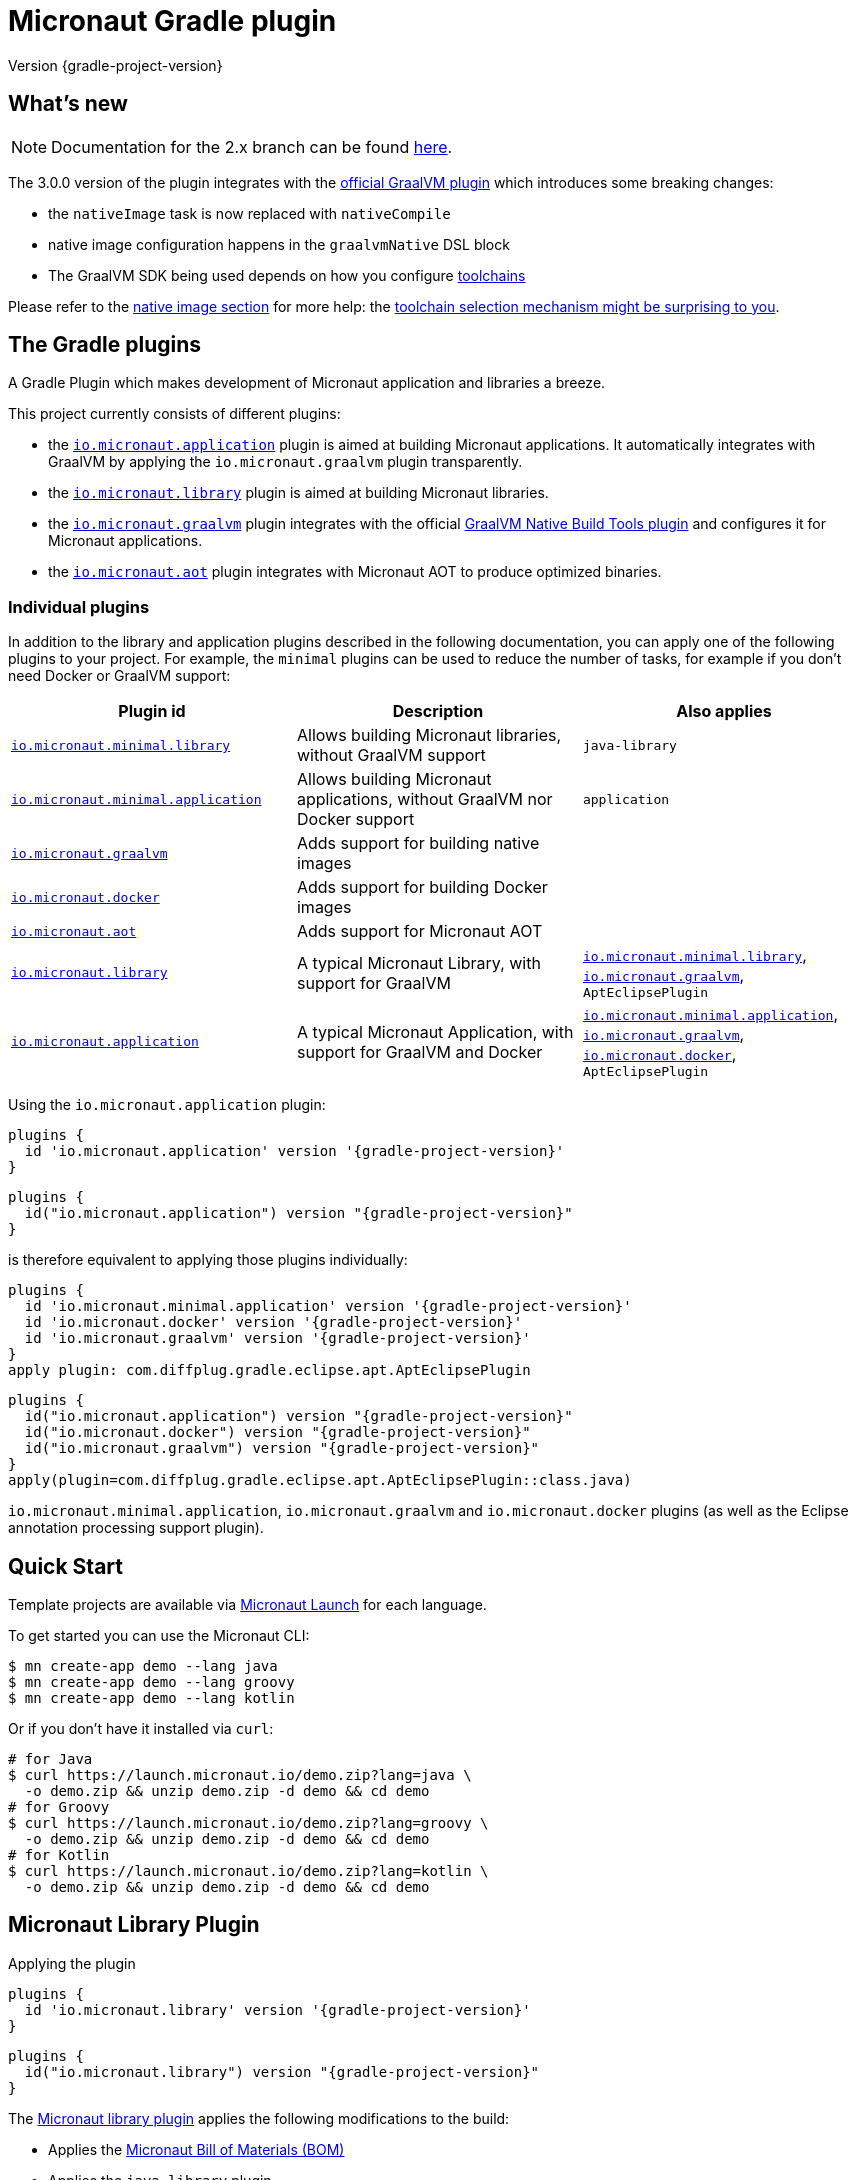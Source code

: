 = Micronaut Gradle plugin
:native-build-tools-version: 0.9.10
:kotlin-version: 1.5.30
:micronaut-version: 3.1.1
:gradle-version: 7.2
:shadow-version: 7.0.0
:native-gradle-plugin: https://graalvm.github.io/native-build-tools/{native-build-tools-version}/gradle-plugin.html
:gradle-docs: https://docs.gradle.org/{gradle-version}/userguide
:gradle-toolchains: {gradle-docs}/toolchains.html
:default-docker-image: openjdk:17-alpine
:docker-plugin: https://github.com/bmuschko/gradle-docker-plugin
:aws-docs: https://micronaut-projects.github.io/micronaut-aws/latest/guide/index.html#customRuntimes

Version {gradle-project-version}

== What's new

NOTE: Documentation for the 2.x branch can be found https://github.com/micronaut-projects/micronaut-gradle-plugin/tree/2.0.x#readme[here].

The 3.0.0 version of the plugin integrates with the {native-gradle-plugin}[official GraalVM plugin] which introduces some breaking changes:

    - the `nativeImage` task is now replaced with `nativeCompile`
    - native image configuration happens in the `graalvmNative` DSL block
    - The GraalVM SDK being used depends on how you configure {gradle-toolchains}[toolchains]

Please refer to the <<native-image, native image section>> for more help: the <<toolchain-behavior,toolchain selection mechanism might be surprising to you>>.

== The Gradle plugins

A Gradle Plugin which makes development of Micronaut application and libraries a breeze.

This project currently consists of different plugins:

- the https://plugins.gradle.org/plugin/io.micronaut.application[`io.micronaut.application`] plugin is aimed at building Micronaut applications. It automatically integrates with GraalVM by applying the `io.micronaut.graalvm` plugin transparently.
- the https://plugins.gradle.org/plugin/io.micronaut.library[`io.micronaut.library`] plugin is aimed at building Micronaut libraries.
- the https://plugins.gradle.org/plugin/io.micronaut.graalvm[`io.micronaut.graalvm`] plugin integrates with the official {native-gradle-plugin}[GraalVM Native Build Tools plugin] and configures it for Micronaut applications.
- the https://plugins.gradle.org/plugin/io.micronaut.aot[`io.micronaut.aot`] plugin integrates with Micronaut AOT to produce optimized binaries.

=== Individual plugins

In addition to the library and application plugins described in the following documentation, you can apply one of the following plugins to your project.
For example, the `minimal` plugins can be used to reduce the number of tasks, for example if you don't need Docker or GraalVM support:

[cols=3,options=header]
|===
|Plugin id
|Description
|Also applies

|https://plugins.gradle.org/plugin/io.micronaut.minimal.library[`io.micronaut.minimal.library`]
|Allows building Micronaut libraries, without GraalVM support
|`java-library`

|https://plugins.gradle.org/plugin/io.micronaut.minimal.application[`io.micronaut.minimal.application`]
|Allows building Micronaut applications, without GraalVM nor Docker support
|`application`

|https://plugins.gradle.org/plugin/io.micronaut.graalvm[`io.micronaut.graalvm`]
|Adds support for building native images
|

|https://plugins.gradle.org/plugin/io.micronaut.docker[`io.micronaut.docker`]
|Adds support for building Docker images
|

|https://plugins.gradle.org/plugin/io.micronaut.aot[`io.micronaut.aot`]
|Adds support for Micronaut AOT
|

|https://plugins.gradle.org/plugin/io.micronaut.library[`io.micronaut.library`]
|A typical Micronaut Library, with support for GraalVM
|https://plugins.gradle.org/plugin/io.micronaut.minimal.library[`io.micronaut.minimal.library`], https://plugins.gradle.org/plugin/io.micronaut.graalvm[`io.micronaut.graalvm`], `AptEclipsePlugin`

|https://plugins.gradle.org/plugin/io.micronaut.application[`io.micronaut.application`]
|A typical Micronaut Application, with support for GraalVM and Docker
|https://plugins.gradle.org/plugin/io.micronaut.minimal.application[`io.micronaut.minimal.application`], https://plugins.gradle.org/plugin/io.micronaut.graalvm[`io.micronaut.graalvm`], https://plugins.gradle.org/plugin/io.micronaut.docker[`io.micronaut.docker`], `AptEclipsePlugin`

|===

Using the `io.micronaut.application` plugin:

[source, groovy, subs="verbatim,attributes", role="multi-language-sample"]
----
plugins {
  id 'io.micronaut.application' version '{gradle-project-version}'
}
----

[source, kotlin, subs="verbatim,attributes", role="multi-language-sample"]
----
plugins {
  id("io.micronaut.application") version "{gradle-project-version}"
}
----

is therefore equivalent to applying those plugins individually:

[source, groovy, subs="verbatim,attributes", role="multi-language-sample"]
----
plugins {
  id 'io.micronaut.minimal.application' version '{gradle-project-version}'
  id 'io.micronaut.docker' version '{gradle-project-version}'
  id 'io.micronaut.graalvm' version '{gradle-project-version}'
}
apply plugin: com.diffplug.gradle.eclipse.apt.AptEclipsePlugin
----

[source, kotlin, subs="verbatim,attributes", role="multi-language-sample"]
----
plugins {
  id("io.micronaut.application") version "{gradle-project-version}"
  id("io.micronaut.docker") version "{gradle-project-version}"
  id("io.micronaut.graalvm") version "{gradle-project-version}"
}
apply(plugin=com.diffplug.gradle.eclipse.apt.AptEclipsePlugin::class.java)
----

`io.micronaut.minimal.application`, `io.micronaut.graalvm` and `io.micronaut.docker` plugins (as well as the Eclipse annotation processing support plugin).

== Quick Start

Template projects are available via https://micronaut.io/launch/[Micronaut Launch] for each language.

To get started you can use the Micronaut CLI:

[source, bash]
----
$ mn create-app demo --lang java
$ mn create-app demo --lang groovy
$ mn create-app demo --lang kotlin
----

Or if you don't have it installed via `curl`:

[source, bash]
----
# for Java
$ curl https://launch.micronaut.io/demo.zip?lang=java \
  -o demo.zip && unzip demo.zip -d demo && cd demo
# for Groovy
$ curl https://launch.micronaut.io/demo.zip?lang=groovy \
  -o demo.zip && unzip demo.zip -d demo && cd demo
# for Kotlin
$ curl https://launch.micronaut.io/demo.zip?lang=kotlin \
  -o demo.zip && unzip demo.zip -d demo && cd demo
----

== Micronaut Library Plugin

.Applying the plugin
[source, groovy, subs="verbatim,attributes", role="multi-language-sample"]
----
plugins {
  id 'io.micronaut.library' version '{gradle-project-version}'
}
----

[source, kotlin, subs="verbatim,attributes", role="multi-language-sample"]
----
plugins {
  id("io.micronaut.library") version "{gradle-project-version}"
}
----

The https://plugins.gradle.org/plugin/io.micronaut.library[Micronaut library plugin] applies the following modifications to the build:

* Applies the https://search.maven.org/artifact/io.micronaut/micronaut-bom[Micronaut Bill of Materials (BOM)]
* Applies the `java-library` plugin
* Configures annotation processing for the current language (Groovy, Java or Kotlin)

The `micronaut` DSL can be used to configure how this behaves.

The minimum requirement is to set the Micronaut version to use. This can be done by setting `micronautVersion` in `gradle.properties` or as follows in `build.gradle(.kts)`:

.Selecting the Micronaut version
[source, groovy, subs="verbatim,attributes", role="multi-language-sample"]
----
micronaut {
    version "{micronaut-version}"
}
----

[source, kotlin, subs="verbatim,attributes", role="multi-language-sample"]
----
micronaut {
    version.set("{micronaut-version}")
}
----

Complete example with the default settings:

.Micronaut configuration options
[source, groovy, subs="verbatim,attributes", role="multi-language-sample"]
----
micronaut {
    version "{micronaut-version}"
    processing {
        // Sets whether incremental annotation processing is enabled
        incremental true
        // Sets the module name.
        // This should be the same as the artifactId in the POM
        module project.name
        // Sets the group.
        // This should be th same as the groupId in the POM
        group project.group
        // Sets the Java package names containing any custom Micronaut
        // meta annotations (new annotations annotated with say @Around).
        // Generally used only for advanced cases such as defining new AOP
        // advice. If omitted however, incremental annotation processing
        // will not work correctly
        annotations "com.example.*"
        // additional sourceSets can be configured here to apply the BOM
        // and annotation processors to source sets other than 'main'
        sourceSets(
             sourceSets.main
        )
    }
}
----

[source, kotlin, subs="verbatim,attributes", role="multi-language-sample"]
----
micronaut {
    version.set("{micronaut-version}")
    processing {
        // Sets whether incremental annotation processing is enabled
        incremental.set(true)
        // Sets the module name.
        // This should be the same as the artifactId in the POM
        module.set(project.name)
        // Sets the group.
        // This should be th same as the groupId in the POM
        group.set(project.group)
        // Sets the Java package names containing any custom Micronaut
        // meta annotations (new annotations annotated with say @Around).
        // Generally used only for advanced cases such as defining new AOP
        // advice. If omitted however, incremental annotation processing
        // will not work correctly
        annotations.add("com.example.*")
        // additional sourceSets can be configured here to apply the BOM
        // and annotation processors to source sets other than 'main'
        sourceSets(
             sourceSets.findByName("main")
        )
    }
}
----

NOTE: The Micronaut Library plugin also supports Groovy and Kotlin sources.

=== Kotlin Support

For Kotlin, the Kotlin `jvm` and `kapt` plugins must be configured:

.Configuring Kotlin support
[source, groovy, subs="verbatim,attributes", role="multi-language-sample"]
----
plugins {
    id "org.jetbrains.kotlin.jvm" version "{kotlin-version}"
    id "org.jetbrains.kotlin.kapt" version "{kotlin-version}"
    id "io.micronaut.library" version "{gradle-project-version}"
}
----

[source, kotlin, subs="verbatim,attributes", role="multi-language-sample"]
----
plugins {
    id("org.jetbrains.kotlin.jvm") version "{kotlin-version}"
    id("org.jetbrains.kotlin.kapt") version "{kotlin-version}"
    id("io.micronaut.library") version "{gradle-project-version}"
}
----

=== Minimal Build

With the `io.micronaut.library` plugin applied a minimal build to get started writing a library for Micronaut that written in Java and is tested with JUnit 5 looks like:

.A minimal build file
[source, groovy, subs="verbatim,attributes", role="multi-language-sample"]
----
plugins {
    id 'io.micronaut.library' version '{gradle-project-version}'
}

version "0.1"
group "com.example"

repositories {
    mavenCentral()
}

micronaut {
    version = "{micronaut-version}"
}

dependencies {
    testImplementation("io.micronaut.test:micronaut-test-junit5")
    testRuntimeOnly("org.junit.jupiter:junit-jupiter-engine")
}
----

[source, kotlin, subs="verbatim,attributes", role="multi-language-sample"]
----
plugins {
    id("io.micronaut.library") version "{gradle-project-version}"
}

version = "0.1"
group = "com.example"

repositories {
    mavenCentral()
}

micronaut {
    version.set("{micronaut-version}")
}

dependencies {
    testImplementation("io.micronaut.test:micronaut-test-junit5")
    testRuntimeOnly("org.junit.jupiter:junit-jupiter-engine")
}
----

== Micronaut Application Plugin

.Applying the Micronaut Application plugin
[source, groovy, subs="verbatim,attributes", role="multi-language-sample"]
----
plugins {
  id "io.micronaut.application" version "{gradle-project-version}"
}
----

[source, kotlin, subs="verbatim,attributes", role="multi-language-sample"]
----
plugins {
  id("io.micronaut.application") version "{gradle-project-version}"
}
----

The https://plugins.gradle.org/plugin/io.micronaut.application[Micronaut application plugin] extends the Micronaut Library plugin and adds the following customizations:

* Instead of the `java-library` plugin the plugin applies the Gradle `application` plugin
* Applies the `io.micronaut.graalvm` plugin
* Correctly configures Gradle for continuous build

The following additional tasks are provided by this plugin:

* `buildLayers` - Builds application layers for use in a Docker container
* `dockerfile` - Builds a Docker File for a Micronaut application
* `dockerBuild` - Builds a Docker Image using the https://github.com/bmuschko/gradle-docker-plugin[Docker Gradle plugin]
* `dockerfileNative` - Builds a Docker File for for GraalVM Native Image
* `dockerBuildNative` - Builds a Native Docker Image using GraalVM Native Image
* `nativeCompile` - Builds a GraalVM Native Image
* `testNativeImage` (since 1.1.0) - Builds a GraalVM Native Image, starts the native server and runs tests against the server
* `dockerPush` - Pushes a Docker Image to configured container registry
* `dockerPushNative` - Pushes a Docker Image built with GraalVM Native Image to configured container registry

To run an application with continuous build use the `run` task with the `-t` parameter:

[source, bash]
----
$ ./gradlew run -t
----

=== Minimal Build

With the `io.micronaut.application` plugin applied a minimal build to get started with a Micronaut server application that is written in Java and tested with JUnit 5 looks like:

[source, groovy, subs="verbatim,attributes", role="multi-language-sample"]
----
plugins {
    id 'io.micronaut.application' version '{gradle-project-version}'
}

version "0.1"
group "com.example"

repositories {
    mavenCentral()
}

micronaut {
    version = "{micronaut-version}"
}

dependencies {
    implementation("io.micronaut:micronaut-http-server-netty")
    runtimeOnly("ch.qos.logback:logback-classic")
    testImplementation("io.micronaut.test:micronaut-test-junit5")
    testRuntimeOnly("org.junit.jupiter:junit-jupiter-engine")
}

application {
    mainClass = "example.Application"
}
----

[source, kotlin, subs="verbatim,attributes", role="multi-language-sample"]
----
plugins {
    id("io.micronaut.application") version "{gradle-project-version}"
}

version = "0.1"
group = "com.example"

repositories {
    mavenCentral()
}

micronaut {
    version.set("{micronaut-version}")
}

dependencies {
    implementation("io.micronaut:micronaut-http-server-netty")
    runtimeOnly("ch.qos.logback:logback-classic")
    testImplementation("io.micronaut.test:micronaut-test-junit5")
    testRuntimeOnly("org.junit.jupiter:junit-jupiter-engine")
}

application {
    mainClass.set("example.Application")
}
----

=== Kotlin Support

The most simple Kotlin build using a `build.gradle(.kts)` file looks like:

[source, groovy, subs="verbatim,attributes", role="multi-language-sample"]
----
plugins {
    id "org.jetbrains.kotlin.jvm" version "{kotlin-version}"
    id "org.jetbrains.kotlin.kapt" version "{kotlin-version}"
    id "org.jetbrains.kotlin.plugin.allopen" version "{kotlin-version}"
    id "io.micronaut.application" version "{gradle-project-version}"
}

version "0.1"
group "com.example"

repositories {
    mavenCentral()
}

micronaut {
    version = "{micronaut-version}"
}

dependencies {
    implementation "io.micronaut:micronaut-http-server-netty"
    implementation "org.jetbrains.kotlin:kotlin-stdlib-jdk8:{kotlin-version}"
    implementation "org.jetbrains.kotlin:kotlin-reflect:{kotlin-version}")
    runtimeOnly "ch.qos.logback:logback-classic")
    testImplementation("io.micronaut.test:micronaut-test-junit5")
    testRuntimeOnly("org.junit.jupiter:junit-jupiter-engine")
}

application {
    mainClass = "example.ApplicationKt"
}
----

[source, kotlin, subs="verbatim,attributes", role="multi-language-sample"]
----
plugins {
    id("org.jetbrains.kotlin.jvm") version "{kotlin-version}"
    id("org.jetbrains.kotlin.kapt") version "{kotlin-version}"
    id("org.jetbrains.kotlin.plugin.allopen") version "{kotlin-version}"
    id("io.micronaut.application") version "{gradle-project-version}"
}

version = "0.1"
group = "com.example"

repositories {
    mavenCentral()
}

micronaut {
    version.set("{micronaut-version}")
}

dependencies {
    implementation("io.micronaut:micronaut-http-server-netty")
    implementation("org.jetbrains.kotlin:kotlin-stdlib-jdk8:{kotlin-version}")
    implementation("org.jetbrains.kotlin:kotlin-reflect:{kotlin-version}")
    runtimeOnly("ch.qos.logback:logback-classic")
    testImplementation("io.micronaut.test:micronaut-test-junit5")
    testRuntimeOnly("org.junit.jupiter:junit-jupiter-engine")
}

application {
    mainClass.set("example.ApplicationKt")
}
----

[[native-image]]
=== GraalVM Native Image

Since version 3.0.0, the Micronaut plugins rely on the {native-gradle-plugin}[official GraalVM plugin] to build native images.

Those plugins make use of the {gradle-toolchains}[Gradle toolchains] support, which means that the SDK which is used to build the native is decorrelated from the JVM which is used to launch Gradle itself.
Said differently, you can run Gradle with OpenJDK, while still building native images using the GraalVM SDK.

The Micronaut Gradle plugin will automatically configure the toolchains support for you, but there are a few things that you should be aware of:

- running Gradle with a GraalVM SDK doesn't necessarily imply that Gradle will use the same SDK to build native images
- Gradle will try to locate a _compatible GraalVM toolchain_ to build images. You can tweak what GraalVM version to use by following the {native-gradle-plugin}#_selecting_the_graalvm_toolchain[official documentation].

[[toolchain-behavior]]
IMPORTANT: While the toolchain selection will properly select a GraalVM SDK which matches your language version requirements, it will **not** let you pick a particular GraalVM version (say, prefer 21.3 over 21.1). If your application depends on a specific GraalVM version, you will have to disable automatic detection like explained below.

If you have several GraalVM installations available, or that you want to disable the automatic toolchain recognition, we recommend that you do the following:

- setup an environment variable named `GRAALVM_HOME` pointing to your GraalVM installation
- edit your `gradle.properties` file to add the following options:

[source, subs="verbatim"]
----
# Disable Gradle automatic download of Java SDKs
org.gradle.java.installations.auto-download=false
# Disable auto-detection of Java installations
org.gradle.java.installations.auto-detect=false
# Setup explicitly that the Java version to use
# should be the one from the JAVA_HOME environment variable
org.gradle.java.installations.fromEnv=JAVA_HOME
----

Alternatively you can pass those options from the command line:

[source, bash]
----
./gradlew -Porg.gradle.java.installations.auto-download=false \
  -Porg.gradle.java.installations.auto-detect=false \
  -Porg.gradle.java.installations.fromEnv=JAVA_HOME \
  build
----

You can build a native image by running the following task:

[source, bash]
----
$ ./gradlew nativeCompile
----

And you can run it by calling the following task:

[source, bash]
----
$ ./gradlew nativeRun
----

You can tweak the native image options by configuring the `graalvmNative` extension as explained in the {native-gradle-plugin}[plugin documentation].

For example you can add options to the main image by doing:

[source, groovy, subs="verbatim,attributes", role="multi-language-sample"]
----
graalvmNative {
    binaries {
        main {
            buildArgs << "-H:-DeleteLocalSymbols"
            buildArgs << "-H:+PreserveFramePointer"
        }
    }
}
----

[source, kotlin, subs="verbatim,attributes", role="multi-language-sample"]
----
graalvmNative {
    binaries {
        named("main") {
            buildArgs.add("-H:-DeleteLocalSymbols")
            buildArgs.add("-H:+PreserveFramePointer")
        }
    }
}
----

IMPORTANT: If you update an existing Micronaut application that contains the file `src/main/resources/META-INF/native-image/xxxxx/native-image.properties`, please make sure to delete the properties `-H:Name` and `-H:Class` from the file because they are managed automatically by the plugin.

==== Build "mostly static" native images

Since GraalVM 21.0 it is possible to create "mostly static" native images that can run in a _distroless_ docker image. You only need to configure the appropriate _baseImage_ and the plugin will automatically configure GraalVM:

[source, groovy, subs="verbatim,attributes", role="multi-language-sample"]
----
tasks.named('dockerfileNative') {
    baseImage('gcr.io/distroless/cc-debian10')
}
----

[source, kotlin, subs="verbatim,attributes", role="multi-language-sample"]
----
tasks.named<io.micronaut.gradle.docker.NativeImageDockerfile>("dockerfileNative") {
    baseImage("gcr.io/distroless/cc-debian10")
}
----

In case you want to use another base image you need to set the appropriate GraalVM flag:

[source, groovy, subs="verbatim,attributes", role="multi-language-sample"]
----
tasks.named('dockerfileNative') {
    baseImage(...)
    args('-H:+StaticExecutableWithDynamicLibC')
}
----

[source, kotlin, subs="verbatim,attributes", role="multi-language-sample"]
----
tasks.named<io.micronaut.gradle.docker.NativeImageDockerfile>("dockerfileNative") {
    baseImage(...)
    args("-H:+StaticExecutableWithDynamicLibC")
}
----

=== Testing Native Images

NOTE: This feature is independent from the official GraalVM testing support, which actually runs a test suite _within a native image_. Micronaut native test support launches a JVM test suite _against a native image server_.

Since 1.1.x of the plugin, you can also use the `testNativeImage` task to start the Micronaut native server and run tests against it.

IMPORTANT: This feature only works in combination with `micronaut-test-core` versions 2.2.1 or above. Make sure your test classpath includes at least this version of Micronaut Test.

Using this task will replace the regular embedded server used for tests with the natively built executable:

[source, bash]
----
./gradlew testNativeImage
----

It is important to note that there are some limitations to this approach in that the native server is no longer "embedded" in the test. This has the following implications:

* It is not possible to mock components using `@MockBean` or replace beans using `@Replaces` since the native server starts in a separate process and beans injected into or defined by the test are no longer shared with the application under test since it is running in a separate process.
* The native server starts with the `test` environment active, however the classpath of the application is the runtime classpath not the test classpath. This has the implication that certain testing features (like for example Testcontainers' usage of JDBC URLs to start containers) won't work and you have to explicitly start any test containers in the test itself.

If you wish to split your native image tests from your regular tests you can {gradle-docs}/java_testing.html#sec:configuring_java_integration_tests[create an additional source set for integration tests] and the plugin will add an additional task suffixed with `*NativeImage` to run the native image tests, for example: `gradle integrationTestNativeImage`.

=== Docker Support

The Micronaut plugin includes integration with the https://bmuschko.github.io/gradle-docker-plugin[Gradle Docker plugin] allowing you to easily build applications and native images using Docker containers.

Applications are built as layered JARs using the `buildLayers` task ensuring optimized Docker images for Java applications.

To build a regular Java application into a Docker container that is ready to be deployed and exposes ports `8080` you can simply do:

[source, bash]
----
$ ./gradlew dockerBuild
----

The default uses an `{default-docker-image}` base image, however you can easily switch the base image to use by using the `baseImage` property of the `dockerfile` task:

[source, groovy, subs="verbatim,attributes", role="multi-language-sample"]
----
tasks.named("dockerfile") {
  baseImage = "oracle/graalvm-ce:20.3.0-java11"
}
----

[source, kotlin, subs="verbatim,attributes", role="multi-language-sample"]
----
tasks.named<MicronautDockerfile>("dockerfile") {
  baseImage.set("oracle/graalvm-ce:20.3.0-java11")
}
----

The above examples switches to use GraalVM CE 20.3.0 as a base image.

To build the application into a Native Image you can run:

[source,bash]
----
$ ./gradlew dockerBuildNative
----

Note that for this to work you must build the application with the same GraalVM SDK as used to build the image.

To push the container to the currently configured container registry you can use either `dockerPush` or `dockerPushNative` for the native image:

[source, bash]
----
$ ./gradlew dockerPush
----

To configure the image names to push you can use the `images` setting of the `dockerBuild` task.

For example the following configures `dockerPush` to use Oracle Container Registry:

[source, groovy, subs="verbatim,attributes", role="multi-language-sample"]
----
tasks.named("dockerBuild") {
    images = ["eu-frankfurt-1.ocir.io/xyzzyz/repo/my-image:$project.version"]
}

tasks.named("dockerBuildNative") {
    images = ["eu-frankfurt-1.ocir.io/xyzzyz/repo/my-image-native:$project.version"]
}
----

[source, kotlin, subs="verbatim,attributes", role="multi-language-sample"]
----
tasks.named<DockerBuildImage>("dockerBuild") {
    images.add("eu-frankfurt-1.ocir.io/xyzzyz/repo/my-image:$project.version")
}

tasks.named<DockerBuildImage>("dockerBuildNative") {
    images.add("eu-frankfurt-1.ocir.io/xyzzyz/repo/my-image-native:$project.version")
}
----

Notice that you can supply two different image names to push to for the JVM version and the native version of the application.

If you wish to customize the docker builds that are used, the easiest way is to run `./gradlew dockerfile` (or `dockerfileNative` for the native version) and copy the generated `Dockerfile` from `build/docker` to your root directory and modify as required.

If you wish to customize the JVM arguments or native image arguments then it is possible to do so with the `args` method of the `dockerfile` and `dockerfileNative` tasks:

[source, groovy, subs="verbatim,attributes", role="multi-language-sample"]
----
tasks.named("dockerfile") {
   args("-Xmx128m")
}
tasks.named("dockerfileNative") {
   args("-Xmx64m")
}
----

[source, kotlin, subs="verbatim,attributes", role="multi-language-sample"]
----
tasks.named<MicronautDockerfile>("dockerfile") {
   args("-Xmx128m")
}
tasks.named<io.micronaut.gradle.docker.NativeImageDockerfile>("dockerfileNative") {
   args("-Xmx64m")
}
----

The above configuration uses a max heap setting of `128m` for Java and `64m` for native image for the application.

To add additional docker instructions to the generated Dockerfile, such as adding a HEALTHCHECK, you can do the following. The additional instructions will be added at the end of the `Dockerfile` just before the `ENTRYPOINT`.

[source, groovy, subs="verbatim,attributes", role="multi-language-sample"]
----
tasks.named("dockerfile") {
 args("-Xmx128m")
 instruction """HEALTHCHECK CMD curl -s localhost:8090/health | grep '"status":"UP"' """
}
tasks.named("dockerfileNative") {
 args("-Xmx64m")
 instruction """HEALTHCHECK CMD curl -s localhost:8090/health | grep '"status":"UP"'"""
}
----

[source, kotlin, subs="verbatim,attributes", role="multi-language-sample"]
----
tasks.named<Dockerfile>("dockerfile") {
 args("-Xmx128m")
 instruction("""HEALTHCHECK CMD curl -s localhost:8090/health | grep '"status":"UP"' """)
}
tasks.named<io.micronaut.gradle.docker.NativeImageDockerfile>("dockerfileNative") {
 args("-Xmx64m")
 instruction("""HEALTHCHECK CMD curl -s localhost:8090/health | grep '"status":"UP"'""")
}
----

You can also add any of the other instructions/commands that the docker plugin supports, see {docker-plugin}/blob/master/src/main/groovy/com/bmuschko/gradle/docker/tasks/image/Dockerfile.groovy[the Dockerfile task documentation].

=== Micronaut Runtimes

A higher level concept of "runtimes" is included in the Micronaut Gradle plugin which essentially allows the plugin to decide which server runtime to include in the dependencies of the application when building the application. For example consider this minimal build:

[source, groovy, subs="verbatim,attributes", role="multi-language-sample"]
----
plugins {
     id 'io.micronaut.application' version '{gradle-project-version}'
}
version "0.1"
group "com.example"

repositories {
    mavenCentral()
}

micronaut {
    version = "{micronaut-version}"
    runtime "netty"
}

dependencies {
    runtimeOnly("ch.qos.logback:logback-classic")
}

application {
    mainClass = "example.Application"
}
----

[source, kotlin, subs="verbatim,attributes", role="multi-language-sample"]
----
plugins {
     id("io.micronaut.application") version "{gradle-project-version}"
}
version = "0.1"
group = "com.example"

repositories {
    mavenCentral()
}

micronaut {
    version.set("{micronaut-version}")
    runtime.set("netty")
}

dependencies {
    runtimeOnly("ch.qos.logback:logback-classic")
}

application {
    mainClass = "example.Application"
}
----

Here the only dependency declared is on the logging framework to use however `runtime` is to `netty` resulting in an application that can be built and run.

If you wish to take the same and build or run it with a different runtime you can pass the `micronaut.runtime` property for the build. For example:

[source, bash]
----
./gradlew run -Pmicronaut.runtime=google_function
----

The above example run the application as a Google Cloud Function.

The available runtimes are:

* `netty` - A Netty server runtime
* `jetty` - A Jetty server runtime
* `tomcat` - A Tomcat server runtime
* `undertow` - An Undertow server runtime
* `lambda` - Allows building the application into an AWS Lambda
* `oracle_function` - A Project.fn runtime for deploying Oracle Functions
* `google_function` - A runtime for deploying Google Functions.
* `azure_function` - A runtime for deploying Azure Functions

The advantage of allowing your dependencies to be dictated by the runtime is that you can potentially take the same application and deploy it to any of the above runtimes without changes.

==== Deploying to AWS Lambda as GraalVM native image

If you are interested in deploying your Micronaut application to AWS Lambda using GraalVM you only need to set the runtime to `lambda` and execute `./gradlew buildNativeLambda`.
This task will generate a GraalVM native image inside a Docker container and then it will create the file `build/libs/your-app.zip` file ready to be deployed to AWS Lambda using a custom runtime. See more information in {aws-docs}[Micronaut AWS documentation].

=== Packaging the application

By default the plugin doesn't create a runnable fatjar when running `./gradlew assemble`.
There are a couple of options:

==== Layered application

The plugin creates a "layered" application in `build/layers` and from that directory you can run `java -jar myapp.jar`.
It works because that directory contains a `lib` directory with all the libraries and a `resources` directory with the configuration.
Keep in mind that copying the only `.jar` file to another directory won't work.

==== Add Shadow plugin

You can add Gradle Shadow plugin so when running `./gradlew assemble` a runnable fatjar is created in `build/libs` directory.

[source, groovy, subs="verbatim,attributes", role="multi-language-sample"]
----
plugins {
    ...
    id "com.github.johnrengelman.shadow" version "{shadow-version}"
    ...
}
----

[source, kotlin, subs="verbatim,attributes", role="multi-language-sample"]
----
plugins {
    ...
    id("com.github.johnrengelman.shadow") version "{shadow-version}"
    ...
}
----

== Micronaut GraalVM Plugin

The https://plugins.gradle.org/plugin/io.micronaut.graalvm[Micronaut GraalVM plugin] is applied automatically by the
https://github.com/micronaut-projects/micronaut-gradle-plugin#micronaut-application-plugin[Micronaut application plugin] (see below)
and it provides tasks to generate a GraalVM native image and also creates the GraalVM `resource-config.json` automatically with all the resources from the application.

This plugin can be applied separately if you use the `application` plugin without the `io.micronaut.application` plugin (but we strongly recommend to switch to the `io.micronaut.application` plugin in this case).

== Micronaut AOT Plugin

WARNING: The Micronaut AOT module is in experimental stages. Use at your own risk!

The `io.micronaut.aot` plugin provides integration with https://micronaut-projects.github.io/micronaut-aot/latest/guide/[Micronaut AOT].
Micronaut AOT is a module which aims at pre-computing a number of things at _build time_ in order to provide faster startup times and smaller binaries.
At the moment, the plugin supports optimizing Micronaut applications only (Micronaut libraries or functions will be supported in a future release).

It is capable of generating a number of things:

- an <<#aot:running-jit-mode,optimized jar>>, which is a jar corresponding to the regular application jar, except that it contains some optimizations computed at build time. It may contain, for example, additional classes, or even have different resources.
- an <<#aot:running-optimized-fat-jar,optimized fat jar>>, which is the same as the previous one, except that it also embeds all transitive dependencies and is a standalone executable.
- an <<#aot:running-optimized-native-binary,optimized native binary>> which is a GraalVM image compiled with Micronaut AOT optimizations
- an <<#aot:optimized-docker-image,optimized docker image>> which is a Docker image containing the optimized application
- an <<aot:optimized-docker-image,optimized native docker image>> which is a Docker image containing the optimized application compiled as a native image

IMPORTANT: Micronaut AOT is a _deployment_ optimization: it adds to build time, in order to make the final application faster to start, or the native images smaller. Therefore, if you use the AOT tasks during development, your feedback cycle will be slower (but the application will start faster). It is a good idea, however, to check the result of the optimization locally, similarly to what you'd do for a native image.

=== Configuration

The `io.micronaut.aot` plugin is an extension to the `io.micronaut.application` plugin.

[source, groovy, subs="verbatim,attributes", role="multi-language-sample"]
----
plugins {
    ...
    id "io.micronaut.application" version "{gradle-project-version}"
    id "io.micronaut.aot" version "{gradle-project-version}"
    ...
}
----

[source, kotlin, subs="verbatim,attributes", role="multi-language-sample"]
----
plugins {
    ...
    id("io.micronaut.application") version "{gradle-project-version}"
    id("io.micronaut.aot") version "{gradle-project-version}"
    ...
}
----

This will add an `aot` DSL block to the `micronaut` extension, which can be used to enable optimizations:

[source, groovy, subs="verbatim,attributes", role="multi-language-sample"]
----
micronaut {
    ...
    aot {
        // optional, override the Micronaut AOT version
        version = "1.0.0"

        // optimizations configuration
        optimizeServiceLoading = true
        convertYamlToJava = true
        precomputeOperations = true
        cacheEnvironment = true
    }
}
----

[source, kotlin, subs="verbatim,attributes", role="multi-language-sample"]
----
micronaut {
    ...
    aot {
        // optional, override the Micronaut AOT version
        version.set("1.0.0")

        // optimizations configuration
        optimizeServiceLoading.set(true)
        convertYamlToJava.set(true)
        precomputeOperations.set(true)
        cacheEnvironment.set(true)
    }
}
----

In addition, you can use the `aotPlugins` configuration to declare additional AOT modules to be used:

[source, groovy, subs="verbatim,attributes", role="multi-language-sample"]
----
dependencies {
    aotPlugins 'io.micronaut.security:micronaut-security-aot:1.0.0'
}
----

[source, kotlin, subs="verbatim,attributes", role="multi-language-sample"]
----
dependencies {
    aotPlugins("io.micronaut.security:micronaut-security-aot:1.0.0")
}
----

Because Micronaut AOT is an extensible optimization engine, not all optimizations are known beforehand by the plugin, which means that not all of them may be accessible via the DSL.
For this reason, it is possible to provide a _Micronaut AOT configuration file_ instead:

[source, groovy, subs="verbatim,attributes", role="multi-language-sample"]
----
micronaut {
    ...
    aot {
        configFile = file("gradle/micronaut-aot.properties")
    }
}
----

[source, kotlin, subs="verbatim,attributes", role="multi-language-sample"]
----
micronaut {
    ...
    aot {
        configFile.set(file("gradle/micronaut-aot.properties"))
    }
}
----

NOTE: You can provide both a configuration file and `aot` DSL optimizations.
The configuration will be merged, by reading the file first, then using the DSL options.

If you want to know about all possible optimizations, you can run the `createAotSampleConfigurationFiles` which will generate a couple of sample files:

The `build/generated/aot/samples/jit/jit.properties` will contain the optimizations which are relevant to an application running in the regular Java virtual machine, for example:

----
# Checks of existence of some types at build time instead of runtime
known.missing.types.enabled = true
# A list of types that the AOT analyzer needs to check for existence (comma separated)
known.missing.types.list = javax.inject.Inject,io.micronaut.SomeType

# Replaces logback.xml with a pure Java configuration (NOT YET IMPLEMENTED!)
logback.xml.to.java.enabled = true

# Precomputes Micronaut configuration property keys from the current environment variables
precompute.environment.properties.enabled = true

# Scans reactive types at build time instead of runtime
scan.reactive.types.enabled = true

# Caches environment property values: environment properties will be deemed immutable after application startup.
cached.environment.enabled = true

# Scans for service types ahead-of-time, avoiding classpath scanning at startup
serviceloading.jit.enabled = true
# The list of service types to be scanned (comma separated)
service.types = io.micronaut.Service1,io.micronaut.Service2
# A list of implementation types which shouldn't be included in the final application (comma separated)
serviceloading.rejected.impls = com.Misc,org.Bar

# Converts YAML configuration files to Java configuration
yaml.to.java.config.enabled = true

# Precomputes property sources at build time
sealed.property.source.enabled = true
----

Another file, `build/generated/aot/samples/native/native.properties` will contain the same, but with the options which are relevant to an application compiled to a _native image_:

----
# Generates GraalVM configuration files required to load the AOT optimizations
graalvm.config.enabled = true
# The list of service types to be scanned (comma separated)
service.types = io.micronaut.Service1,io.micronaut.Service2

# Checks of existence of some types at build time instead of runtime
known.missing.types.enabled = true
# A list of types that the AOT analyzer needs to check for existence (comma separated)
known.missing.types.list = javax.inject.Inject,io.micronaut.SomeType

# Replaces logback.xml with a pure Java configuration (NOT YET IMPLEMENTED!)
logback.xml.to.java.enabled = true

# Precomputes Micronaut configuration property keys from the current environment variables
precompute.environment.properties.enabled = true

# Scans reactive types at build time instead of runtime
scan.reactive.types.enabled = true

# Caches environment property values: environment properties will be deemed immutable after application startup.
cached.environment.enabled = true

# Scans for service types ahead-of-time, avoiding classpath scanning at startup
serviceloading.native.enabled = true
# The list of service types to be scanned (comma separated)
service.types = io.micronaut.Service1,io.micronaut.Service2
# A list of implementation types which shouldn't be included in the final application (comma separated)
serviceloading.rejected.impls = com.Misc,org.Bar

# Converts YAML configuration files to Java configuration
yaml.to.java.config.enabled = true

# Precomputes property sources at build time
sealed.property.source.enabled = true
----

For native images, it is important to always have the `graalvm.config.enabled` option set to `true`, otherwise the AOT optimizations will not be loaded. The plugin takes care of setting this flag to `true` for you.

It is important to understand that Micronaut AOT works _at build time_.
Therefore, some optimizations like conversion of YAML files to Java configuration will effectively disable the ability to change the configuration at runtime.

[[aot:running-jit-mode]]
=== Running an optimized application

The plugin provides a couple of tasks aimed at running an optimized application.
The first one, `optimizedJar`, will simply run the AOT compiler and produce an "optimized" jar.
If you want to run the application with the resulting jar, you will need to call the `optimizedRun` task instead, which will create the jar and then start the application.

If you also have the `distribution` plugin applied, the optimized jar will be used to create optimized distributions, in which case you can call the `optimizedDistZip` task to create a distribution zip, the `optimizedDistTar` to create an optimized distribution tar file, or `installOptimizedDist` to install the optimized application to the `build/install` directory.

[[aot:running-optimized-fat-jar]]
=== Running an optimized fat jar

The plugin supports building an optimized fat jar. You will need to apply the `shadow` plugin to enable this feature:

[source, groovy, subs="verbatim,attributes", role="multi-language-sample"]
----
plugins {
    ...
    id "com.github.johnrengelman.shadow" version "{shadow-version}"
    ...
}
----

[source, kotlin, subs="verbatim,attributes", role="multi-language-sample"]
----
plugins {
    ...
    id("com.github.johnrengelman.shadow") version "{shadow-version}"
    ...
}
----

Then you can generate the fat jar by calling: `./gradlew optimizedJitJarAll`.
The task will generate a fat jar in the `build/libs` directory, that you can run using:

`java -jar build/libs/myapp-0.1-all-optimized.jar`

[[aot:running-optimized-native-binary]]
=== Building and running an optimized native application

The plugin creates a new native binary called `optimized`.
The GraalVM plugin will then automatically create a couple of tasks for you:

- the `nativeOptimizedCompile` task will compile a native image with the AOT optimizations
- the `nativeOptimizedRun` task will run the optimized native image (you can call this task directly, it will precompile the native image before)

[[aot:optimized-docker-image]]
=== Building an optimized Docker image

It is also possible to build an optimized application and package it into a Docker image.
For this, you need to call `./gradlew optimizedDockerBuild`.
It will produce a docker image that you can start using `docker run`.

Alternatively, you can call `./gradlew optimizedDockerPush` to push the generated image to your docker registry.

All configuration options which apply to the standard docker image are also available to the optimized Docker images.

[[aot:optimized-native-docker-image]]
=== Building an optimized native Docker image

This task also produces a Docker image, but it will build a native image containing the optimized application _within a container_, in order to produce a Docker image which runs the optimized application natively.

The 2 tasks which are available for this are:

- `optimizedDockerBuildNative` to build the optimized native Docker image
- `optimizedDockerPushNative` to push the optimized native Docker image

== Upgrade notes

=== Upgrading from 2.x

When upgrading from the 2.x version of the plugins, you will need to change the configuration of the GraalVM native image builds if you use them.

Typically, instead of configuring image compilation using the _task_:

[source,groovy]
----
nativeImage {
    imageName.set("custom")
}
----

You now need to use the `graalvmNative` extension. This extension supports building multiple native images, and the main one is named `main` (there is another one for tests, called `test`, which runs unit tests natively):

[source,groovy]
----
graalvmNative {
    binaries {
        named("main") {
            imageName.set("custom")
        }
    }
}
----

Similarly, to compile the native image, you now need to run `nativeCompile` instead of `nativeImage`.

In addition, the official GraalVM plugin makes use of Gradle toolchains support, which can lead to surprising behavior if you are used to switching between local JDKs. If you are facing errors like this one:

----
> No compatible toolchains found for request filter: {languageVersion=11, vendor=matching('GraalVM'), implementation=vendor-specific} (auto-detect true, auto-download true)
----

then we recommend tweaking toolchain detection as described in <<#toolchain-behavior, this section of the documentation>>.

In any case, make sure to follow the <<#native-image,configuration instructions>>.
